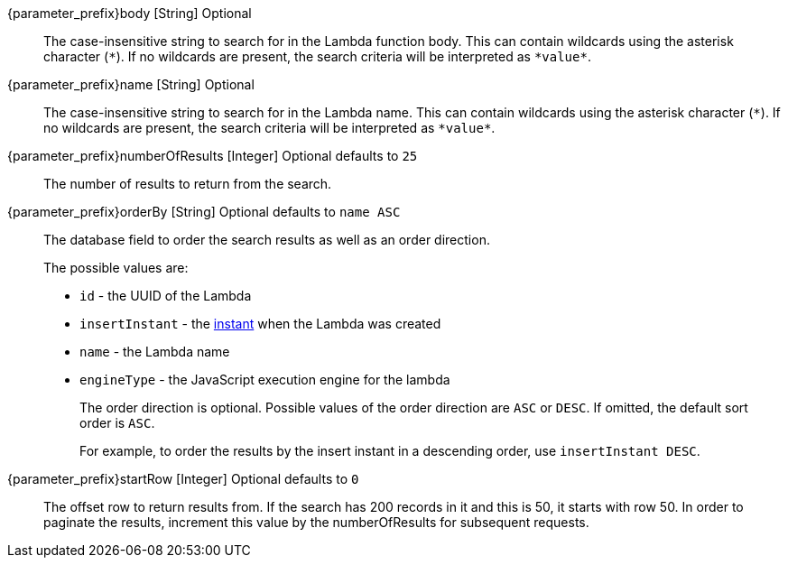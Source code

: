
// parameter_prefix is either blank for parameters or "search." for body

[.api]

[field]#{parameter_prefix}body# [type]#[String]# [optional]#Optional#::
The case-insensitive string to search for in the Lambda function body. This can contain wildcards using the asterisk character (`*`). If no wildcards are present, the search criteria will be interpreted as `pass:[*value*]`.

[field]#{parameter_prefix}name# [type]#[String]# [optional]#Optional#::
The case-insensitive string to search for in the Lambda name. This can contain wildcards using the asterisk character (`*`). If no wildcards are present, the search criteria will be interpreted as `pass:[*value*]`.

[field]#{parameter_prefix}numberOfResults# [type]#[Integer]# [optional]#Optional# [default]#defaults to `25`#::
The number of results to return from the search.

[field]#{parameter_prefix}orderBy# [type]#[String]# [optional]#Optional# [default]#defaults to `name ASC`#::
The database field to order the search results as well as an order direction.
+
The possible values are:
+
 * `id` - the UUID of the Lambda
 * `insertInstant` - the link:/docs/v1/tech/reference/data-types#instants[instant] when the Lambda was created
 * `name` - the Lambda name
 * `engineType` - the JavaScript execution engine for the lambda
+
The order direction is optional. Possible values of the order direction are `ASC` or `DESC`. If omitted, the default sort order is `ASC`.
+
For example, to order the results by the insert instant in a descending order, use `insertInstant DESC`.

[field]#{parameter_prefix}startRow# [type]#[Integer]# [optional]#Optional# [default]#defaults to `0`#::
The offset row to return results from. If the search has 200 records in it and this is 50, it starts with row 50. In order to paginate the results, increment this value by the [field]#numberOfResults# for subsequent requests.

